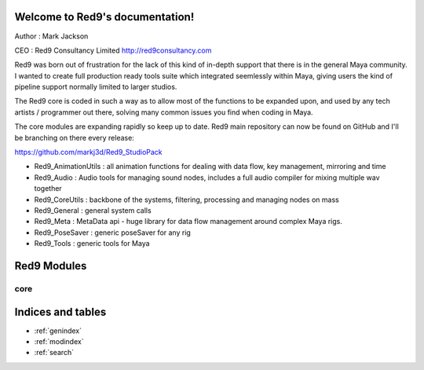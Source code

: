 .. Red9 documentation master file, created by
   sphinx-quickstart on Mon Jun 24 21:20:48 2013.
   You can adapt this file completely to your liking, but it should at least
   contain the root `toctree` directive.

Welcome to Red9's documentation!
================================

Author : Mark Jackson 

CEO : Red9 Consultancy Limited 
http://red9consultancy.com 

Red9 was born out of frustration for the lack of this kind of in-depth support
that there is in the general Maya community. I wanted to create full production
ready tools suite which integrated seemlessly within Maya, giving users the 
kind of pipeline support normally limited to larger studios. 

The Red9 core is coded in such a way as to allow most of the functions to be 
expanded upon, and used by any tech artists / programmer out there, solving many
common issues you find when coding in Maya. 

The core modules are expanding rapidly so keep up to date. Red9 main repository can 
now be found on GitHub and I'll be branching on there every release:

https://github.com/markj3d/Red9_StudioPack

* Red9_AnimationUtils : all animation functions for dealing with data flow, key management, mirroring and time 
* Red9_Audio	: Audio tools for managing sound nodes, includes a full audio compiler for mixing multiple wav together
* Red9_CoreUtils : backbone of the systems, filtering, processing and managing nodes on mass
* Red9_General : general system calls
* Red9_Meta : MetaData api - huge library for data flow management around complex Maya rigs.
* Red9_PoseSaver : generic poseSaver for any rig
* Red9_Tools	: generic tools for Maya


Red9 Modules
============

core
----

    .. toctree::
        :glob:
        

        red9templates/*
        
Indices and tables
==================

* :ref:`genindex`
* :ref:`modindex`
* :ref:`search`